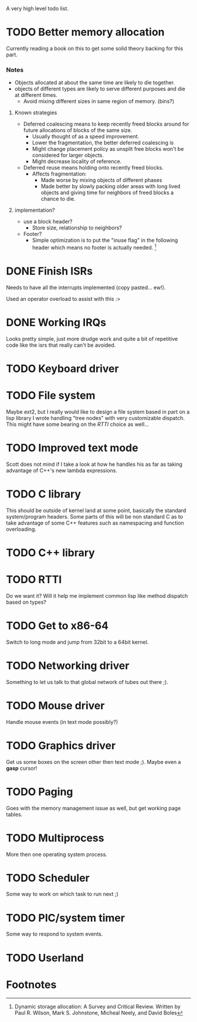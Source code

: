 A very high level todo list.

* TODO Better memory allocation
  Currently reading a book on this to get some solid theory backing for
  this part.

*** Notes
    - Objects allocated at about the same time are likely to die together.
    - objects of different types are likely to serve different purposes
      and die at different times.
      - Avoid mixing different sizes in same region of memory. (bins?)

***** Known strategies
      - Deferred coalescing means to keep recently freed blocks around for
        future allocations of blocks of the same size.
        - Usually thought of as a speed improvement.
        - Lower the fragmentation, the better deferred coalescing is
        - Might change placement policy as unsplit free blocks won't be
          considered for larger objects.
        - Might decrease locality of reference.
      - Deferred reuse means holding onto recently freed blocks.
        - Affects fragmentation:
          - Made worse by mixing objects of different phases
          - Made better by slowly packing older areas with long lived
            objects and giving time for neighbors of freed blocks a chance
            to die.

***** implementation?
      - use a block header?
        - Store size, relationship to neighbors?
      - Footer?
        - Simple optimization is to put the "inuse flag" in the following
          header which means no footer is actually needed. [fn:1]


* DONE Finish ISRs
  CLOSED: [2010-08-10 Tue 20:15]
  :LOGBOOK:
  - State "DONE"       from "TODO"       [2010-08-10 Tue 20:16]
  :END:
  Needs to have all the interrupts implemented (copy pasted... ew!).

  Used an operator overload to assist with this :>

* DONE Working IRQs
  CLOSED: [2010-08-11 Wed 18:40]
  :LOGBOOK:
  - State "DONE"       from "TODO"       [2010-08-11 Wed 18:41]
  :END:
  Looks pretty simple, just more drudge work and quite a bit of repetitive
  code like the isrs that really can't be avoided.

* TODO Keyboard driver

* TODO File system
  Maybe ext2, but I really would like to design a file system based in
  part on a lisp library I wrote handling "tree nodes" with very
  customizable dispatch. This might have some bearing on the [[RTTI]] choice
  as well...

* TODO Improved text mode
  Scott does not mind if I take a look at how he handles his as far as
  taking advantage of C++'s new lambda expressions.

* TODO C library
  This should be outside of kernel land at some point, basically the
  standard system/program headers. Some parts of this will be non standard
  C as to take advantage of some C++ features such as namespacing and
  function overloading.

* TODO C++ library

* TODO RTTI
  Do we want it? Will it help me implement common lisp like method
  dispatch based on types?

* TODO Get to x86-64
  Switch to long mode and jump from 32bit to a 64bit kernel.

* TODO Networking driver
  Something to let us talk to that global network of tubes out there ;).

* TODO Mouse driver
  Handle mouse events (in text mode possibly?)

* TODO Graphics driver
  Get us some boxes on the screen other then text mode ;). Maybe even a
  *gasp* cursor!

* TODO Paging
  Goes with the memory management issue as well, but get working page
  tables.

* TODO Multiprocess
  More then one operating system process.

* TODO Scheduler
  Some way to work on which task to run next ;)

* TODO PIC/system timer
  Some way to respond to system events.

* TODO Userland


* Footnotes

[fn:1] Dynamic storage allocation: A Survey and Critical Review. Written
by Paul R. Wilson, Mark S. Johnstone, Micheal Neely, and David Boles
